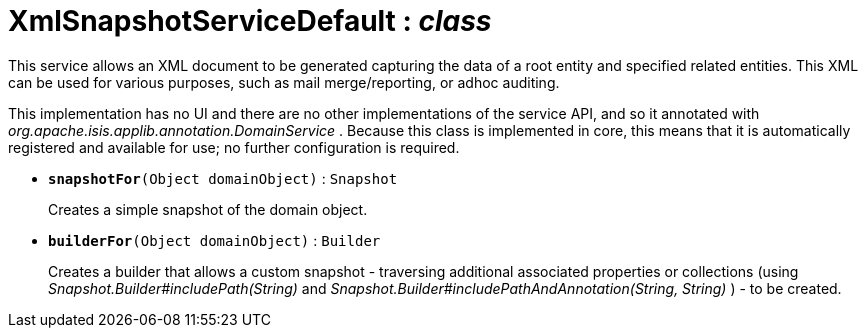 = XmlSnapshotServiceDefault : _class_
:Notice: Licensed to the Apache Software Foundation (ASF) under one or more contributor license agreements. See the NOTICE file distributed with this work for additional information regarding copyright ownership. The ASF licenses this file to you under the Apache License, Version 2.0 (the "License"); you may not use this file except in compliance with the License. You may obtain a copy of the License at. http://www.apache.org/licenses/LICENSE-2.0 . Unless required by applicable law or agreed to in writing, software distributed under the License is distributed on an "AS IS" BASIS, WITHOUT WARRANTIES OR  CONDITIONS OF ANY KIND, either express or implied. See the License for the specific language governing permissions and limitations under the License.

This service allows an XML document to be generated capturing the data of a root entity and specified related entities. This XML can be used for various purposes, such as mail merge/reporting, or adhoc auditing.

This implementation has no UI and there are no other implementations of the service API, and so it annotated with _org.apache.isis.applib.annotation.DomainService_ . Because this class is implemented in core, this means that it is automatically registered and available for use; no further configuration is required.

* `[teal]#*snapshotFor*#(Object domainObject)` : `Snapshot`
+
--
Creates a simple snapshot of the domain object.
--
* `[teal]#*builderFor*#(Object domainObject)` : `Builder`
+
--
Creates a builder that allows a custom snapshot - traversing additional associated properties or collections (using _Snapshot.Builder#includePath(String)_ and _Snapshot.Builder#includePathAndAnnotation(String, String)_ ) - to be created.
--

